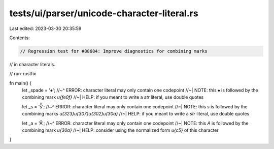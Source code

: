 tests/ui/parser/unicode-character-literal.rs
============================================

Last edited: 2023-03-30 20:35:59

Contents:

.. code-block:: rs

    // Regression test for #88684: Improve diagnostics for combining marks
// in character literals.

// run-rustfix

fn main() {
    let _spade = '♠️';
    //~^ ERROR: character literal may only contain one codepoint
    //~| NOTE: this `♠` is followed by the combining mark `\u{fe0f}`
    //~| HELP: if you meant to write a `str` literal, use double quotes

    let _s = 'ṩ̂̊';
    //~^ ERROR: character literal may only contain one codepoint
    //~| NOTE: this `s` is followed by the combining marks `\u{323}\u{307}\u{302}\u{30a}`
    //~| HELP: if you meant to write a `str` literal, use double quotes

    let _a = 'Å';
    //~^ ERROR: character literal may only contain one codepoint
    //~| NOTE: this `A` is followed by the combining mark `\u{30a}`
    //~| HELP: consider using the normalized form `\u{c5}` of this character
}


